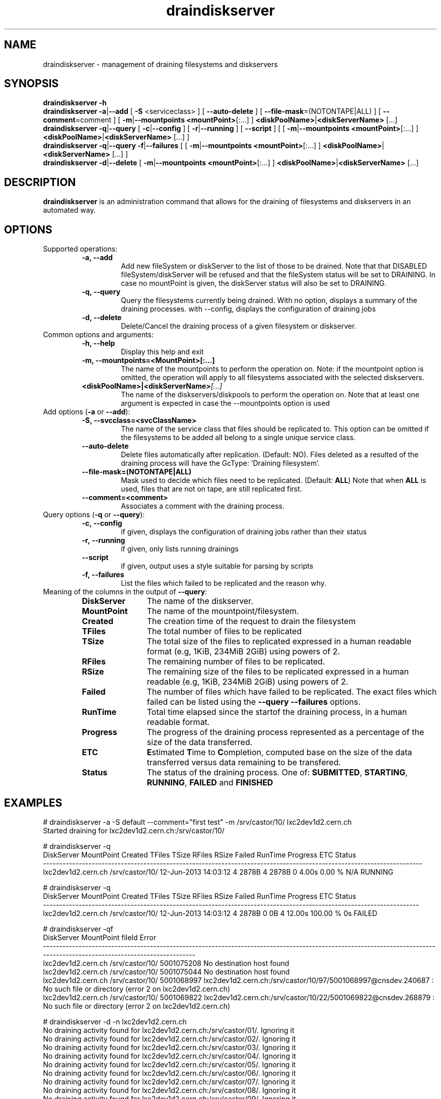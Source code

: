 .\" ******************************************************************************
.\"                      draindiskserver
.\"
.\" This file is part of the Castor project.
.\" See http://castor.web.cern.ch/castor
.\"
.\" Copyright (C) 2003  CERN
.\" This program is free software; you can redistribute it and/or
.\" modify it under the terms of the GNU General Public License
.\" as published by the Free Software Foundation; either version 2
.\" of the License, or (at your option) any later version.
.\" This program is distributed in the hope that it will be useful,
.\" but WITHOUT ANY WARRANTY; without even the implied warranty of
.\" MERCHANTABILITY or FITNESS FOR A PARTICULAR PURPOSE.  See the
.\" GNU General Public License for more details.
.\" You should have received a copy of the GNU General Public License
.\" along with this program; if not, write to the Free Software
.\" Foundation, Inc., 59 Temple Place - Suite 330, Boston, MA 02111-1307, USA.
.\"
.\" man page for the draindiskserver command.
.\"
.\" @author Castor Dev team, castor-dev@cern.ch
.\" *****************************************************************************/
.TH draindiskserver 1 "June 2013 $" CASTOR "Allows to drain Diskserver/FileSystems"
.SH NAME
draindiskserver \- management of draining filesystems and diskservers

.SH SYNOPSIS
.B draindiskserver
.BI -h
.br
.B draindiskserver
.BI -a\c
|\c
.BI --add
[
.BI -S
<serviceclass>
]
[
.BI --auto-delete
]
[
.BI --file-mask\c
=(NOTONTAPE|ALL)
]
[
.BI --comment\c
=comment
]
[
.BI -m\c
|\c
.BI --mountpoints
.BI <mountPoint>\c
[:...]
]
.BI \<diskPoolName>\c
|\c
.BI <diskServerName>
[...]
.br
.B draindiskserver
.BI -q\c
|\c
.BI --query
[
.BI -c\c
|\c
.BI --config
]
[
.BI -r\c
|\c
.BI --running
]
[
.BI --script
]
[
[
.BI -m\c
|\c
.BI --mountpoints
.BI <mountPoint>\c
[:...]
]
.BI \<diskPoolName>\c
|\c
.BI <diskServerName>
[...]
]
.br
.B draindiskserver
.BI -q\c
|\c
.BI --query
.BI -f\c
|\c
.BI --failures
[
[
.BI -m\c
|\c
.BI --mountpoints
.BI <mountPoint>\c
[:...]
]
.BI \<diskPoolName>\c
|\c
.BI <diskServerName>
[...]
]
.br
.B draindiskserver
.BI -d\c
|\c
.BI --delete
[
.BI -m\c
|\c
.BI --mountpoints
.BI <mountPoint>\c
[:...]
]
.BI \<diskPoolName>\c
|\c
.BI <diskServerName>
[...]

.SH DESCRIPTION
.B draindiskserver
is an administration command that allows for the draining of filesystems and
diskservers in an automated way.

.SH OPTIONS
Supported operations:
.RS
.TP
.B -a, --add
Add new fileSystem or diskServer to the list of those to be drained.
Note that that DISABLED fileSystem/diskServer will be refused and that the
fileSystem status will be set to DRAINING. In case no mountPoint is given,
the diskServer status will also be set to DRAINING.
.TP
.B -q, --query
Query the filesystems currently being drained. With no option, displays a summary of
the draining processes. with --config, displays the configuration of draining jobs
.TP
.B -d, --delete
Delete/Cancel the draining process of a given filesystem or diskserver.
.RE

.TP
Common options and arguments:
.RS
.TP
.B -h, --help
Display this help and exit
.TP
.B -m, --mountpoints=<MountPoint>[:...]
The name of the mountpoints to perform the operation on. Note: if the mountpoint
option is omitted, the operation will apply to all filesystems associated with
the selected diskservers.
.TP
.BI <diskPoolName>|<diskServerName> [...]
The name of the diskservers/diskpools to perform the operation on.
Note that at least one argument is expected in case the --mountpoints option is used
.RE

.TP
Add options (\fB-a\fR or \fB--add\fR):
.RS
.TP
.B -S,\ \-\-svcclass=<svcClassName>
The name of the service class that files should be replicated to. This option
can be omitted if the filesystems to be added all belong to a single unique
service class.
.TP
.B --auto-delete
Delete files automatically after replication. (Default: NO). Files deleted as a
resulted of the draining process will have the GcType: 'Draining filesystem'.
.TP
.B --file-mask=(NOTONTAPE|ALL)
Mask used to decide which files need to be replicated. (Default: \fBALL\fR)
Note that when \fBALL\fR is used, files that are not on tape, are still replicated first.
.TP
.B --comment=<comment>
Associates a comment with the draining process.
.RE

.TP
Query options (\fB-q\fR or \fB--query\fR):
.RS
.TP
.B -c,\ \-\-config
if given, displays the configuration of draining jobs rather than their status
.TP
.B -r,\ \-\-running
if given, only lists running drainings
.TP
.B --script
if given, output uses a style suitable for parsing by scripts
.TP
.B -f,\ \-\-failures
List the files which failed to be replicated and the reason why.
.TP
.RE

.TP
Meaning of the columns in the output of \fB--query\fR:
.RS
.TP 12
.B DiskServer
The name of the diskserver.
.TP
.B MountPoint
The name of the mountpoint/filesystem.
.TP
.B Created
The creation time of the request to drain the filesystem
.TP
.B TFiles
The total number of files to be replicated
.TP
.B TSize
The total size of the files to replicated expressed in a human readable format
(e.g, 1KiB, 234MiB 2GiB) using powers of 2.
.TP
.B RFiles
The remaining number of files to be replicated.
.TP
.B RSize
The remaining size of the files to be replicated expressed in a human readable
(e.g, 1KiB, 234MiB 2GiB) using powers of 2.
.TP
.B Failed
The number of files which have failed to be replicated. The exact files which
failed can be listed using the \fB--query --failures\fR options.
.TP
.B RunTime
Total time elapsed since the startof the draining process, in a human readable format.
.TP
.B Progress
The progress of the draining process represented as a percentage of the size of
the data transferred.
.TP
.B ETC
\fBE\fRstimated \fBT\fRime to \fBC\fRompletion, computed base on the size of
the data transferred versus data remaining to be transfered.
.TP
.B Status
The status of the draining process. One of: \fBSUBMITTED\fR, \fBSTARTING\fR,
\fBRUNNING\fR, \fBFAILED\fR and \fBFINISHED\fR
.RE

.SH EXAMPLES
.nf
.ft CW
# draindiskserver -a -S default --comment="first test" -m /srv/castor/10/ lxc2dev1d2.cern.ch 
Started draining for lxc2dev1d2.cern.ch:/srv/castor/10/

# draindiskserver -q
        DiskServer      MountPoint              Created TFiles TSize RFiles RSize Failed RunTime Progress ETC  Status
---------------------------------------------------------------------------------------------------------------------
lxc2dev1d2.cern.ch /srv/castor/10/ 12-Jun-2013 14:03:12      4 2878B      4 2878B      0   4.00s   0.00 % N/A RUNNING


# draindiskserver -q
        DiskServer      MountPoint              Created TFiles TSize RFiles RSize Failed RunTime Progress ETC Status
--------------------------------------------------------------------------------------------------------------------
lxc2dev1d2.cern.ch /srv/castor/10/ 12-Jun-2013 14:03:12      4 2878B      0    0B      4  12.00s 100.00 %  0s FAILED

# draindiskserver -qf
        DiskServer      MountPoint     fileId                                                                                                                      Error
------------------------------------------------------------------------------------------------------------------------------------------------------------------------
lxc2dev1d2.cern.ch /srv/castor/10/ 5001075208                                                                                                  No destination host found
lxc2dev1d2.cern.ch /srv/castor/10/ 5001075044                                                                                                  No destination host found
lxc2dev1d2.cern.ch /srv/castor/10/ 5001068997 lxc2dev1d2.cern.ch:/srv/castor/10/97/5001068997@cnsdev.240687 : No such file or directory (error 2 on lxc2dev1d2.cern.ch)
lxc2dev1d2.cern.ch /srv/castor/10/ 5001069822 lxc2dev1d2.cern.ch:/srv/castor/10/22/5001069822@cnsdev.268879 : No such file or directory (error 2 on lxc2dev1d2.cern.ch)

# draindiskserver -d -n lxc2dev1d2.cern.ch
No draining activity found for lxc2dev1d2.cern.ch:/srv/castor/01/. Ignoring it
No draining activity found for lxc2dev1d2.cern.ch:/srv/castor/02/. Ignoring it
No draining activity found for lxc2dev1d2.cern.ch:/srv/castor/03/. Ignoring it
No draining activity found for lxc2dev1d2.cern.ch:/srv/castor/04/. Ignoring it
No draining activity found for lxc2dev1d2.cern.ch:/srv/castor/05/. Ignoring it
No draining activity found for lxc2dev1d2.cern.ch:/srv/castor/06/. Ignoring it
No draining activity found for lxc2dev1d2.cern.ch:/srv/castor/07/. Ignoring it
No draining activity found for lxc2dev1d2.cern.ch:/srv/castor/08/. Ignoring it
No draining activity found for lxc2dev1d2.cern.ch:/srv/castor/09/. Ignoring it
Draining activity for lxc2dev1d2.cern.ch:/srv/castor/10/ will be stopped
Is this ok ? [N/y] y
Stopping drain for lxc2dev1d2.cern.ch:/srv/castor/10/

# draindiskserver -q
Nothing found

.SH NOTES
This command requires database client access to the stager catalog DB.
Configuration for the database access is taken from castor.conf.

.SH AUTHOR
\fBCASTOR\fP Team <castor.support@cern.ch>
